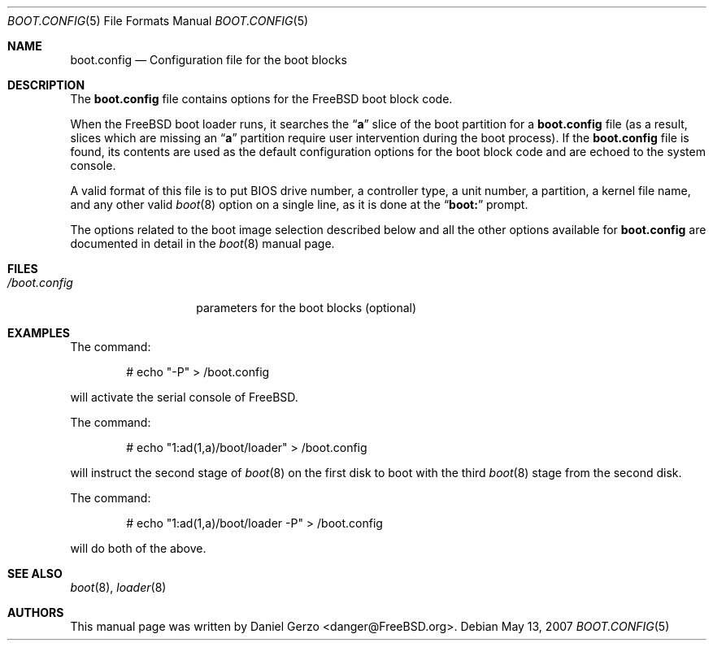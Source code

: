 .\" Copyright (c) 2007 Daniel Gerzo <danger@FreeBSD.org>
.\" All rights reserved.
.\"
.\" Redistribution and use in source and binary forms, with or without
.\" modification, are permitted provided that the following conditions
.\" are met:
.\" 1. Redistributions of source code must retain the above copyright
.\"    notice, this list of conditions and the following disclaimer.
.\" 2. Redistributions in binary form must reproduce the above copyright
.\"    notice, this list of conditions and the following disclaimer in the
.\"    documentation and/or other materials provided with the distribution.
.\"
.\" THIS SOFTWARE IS PROVIDED BY THE AUTHOR AND CONTRIBUTORS ``AS IS'' AND
.\" ANY EXPRESS OR IMPLIED WARRANTIES, INCLUDING, BUT NOT LIMITED TO, THE
.\" IMPLIED WARRANTIES OF MERCHANTABILITY AND FITNESS FOR A PARTICULAR PURPOSE
.\" ARE DISCLAIMED.  IN NO EVENT SHALL THE AUTHOR OR CONTRIBUTORS BE LIABLE
.\" FOR ANY DIRECT, INDIRECT, INCIDENTAL, SPECIAL, EXEMPLARY, OR CONSEQUENTIAL
.\" DAMAGES (INCLUDING, BUT NOT LIMITED TO, PROCUREMENT OF SUBSTITUTE GOODS
.\" OR SERVICES; LOSS OF USE, DATA, OR PROFITS; OR BUSINESS INTERRUPTION)
.\" HOWEVER CAUSED AND ON ANY THEORY OF LIABILITY, WHETHER IN CONTRACT, STRICT
.\" LIABILITY, OR TORT (INCLUDING NEGLIGENCE OR OTHERWISE) ARISING IN ANY WAY
.\" OUT OF THE USE OF THIS SOFTWARE, EVEN IF ADVISED OF THE POSSIBILITY OF
.\" SUCH DAMAGE.
.\"
.\" $FreeBSD: projects/vps/share/man/man5/boot.config.5 208028 2010-05-13 12:08:11Z uqs $
.Dd May 13, 2007
.Dt BOOT.CONFIG 5
.Os
.Sh NAME
.Nm boot.config
.Nd "Configuration file for the boot blocks"
.Sh DESCRIPTION
The
.Nm
file contains options for the
.Fx
boot block code.
.Pp
When the
.Fx
boot loader runs, it searches the
.Dq Li a
slice of the boot partition for a
.Nm
file (as a result, slices which are missing an
.Dq Li a
partition require user intervention during the boot process).
If the
.Nm
file is found, its contents are used as the default configuration
options for the boot block code and are echoed to the system console.
.Pp
A valid format of this file is to put BIOS drive number, a controller
type, a unit number, a partition, a kernel file name, and any other
valid
.Xr boot 8
option on a single line, as it is done at the
.Dq Li "boot:"
prompt.
.Pp
The options related to the boot image selection described below and all
the other options available for
.Nm
are documented in detail in the
.Xr boot 8
manual page.
.Sh FILES
.Bl -tag -width /boot.config -compact
.It Pa /boot.config
parameters for the boot blocks (optional)
.El
.Sh EXAMPLES
The command:
.Bd -literal -offset indent
# echo "-P" > /boot.config
.Ed
.Pp
will activate the serial console of
.Fx .
.Pp
The command:
.Bd -literal -offset indent
# echo "1:ad(1,a)/boot/loader" > /boot.config
.Ed
.Pp
will instruct the second stage of
.Xr boot 8
on the first disk to boot with the third
.Xr boot 8
stage from the second disk.
.Pp
The command:
.Bd -literal -offset indent
# echo "1:ad(1,a)/boot/loader -P" > /boot.config
.Ed
.Pp
will do both of the above.
.Sh SEE ALSO
.Xr boot 8 ,
.Xr loader 8
.Sh AUTHORS
This manual page was written by
.An Daniel Gerzo Aq danger@FreeBSD.org .
